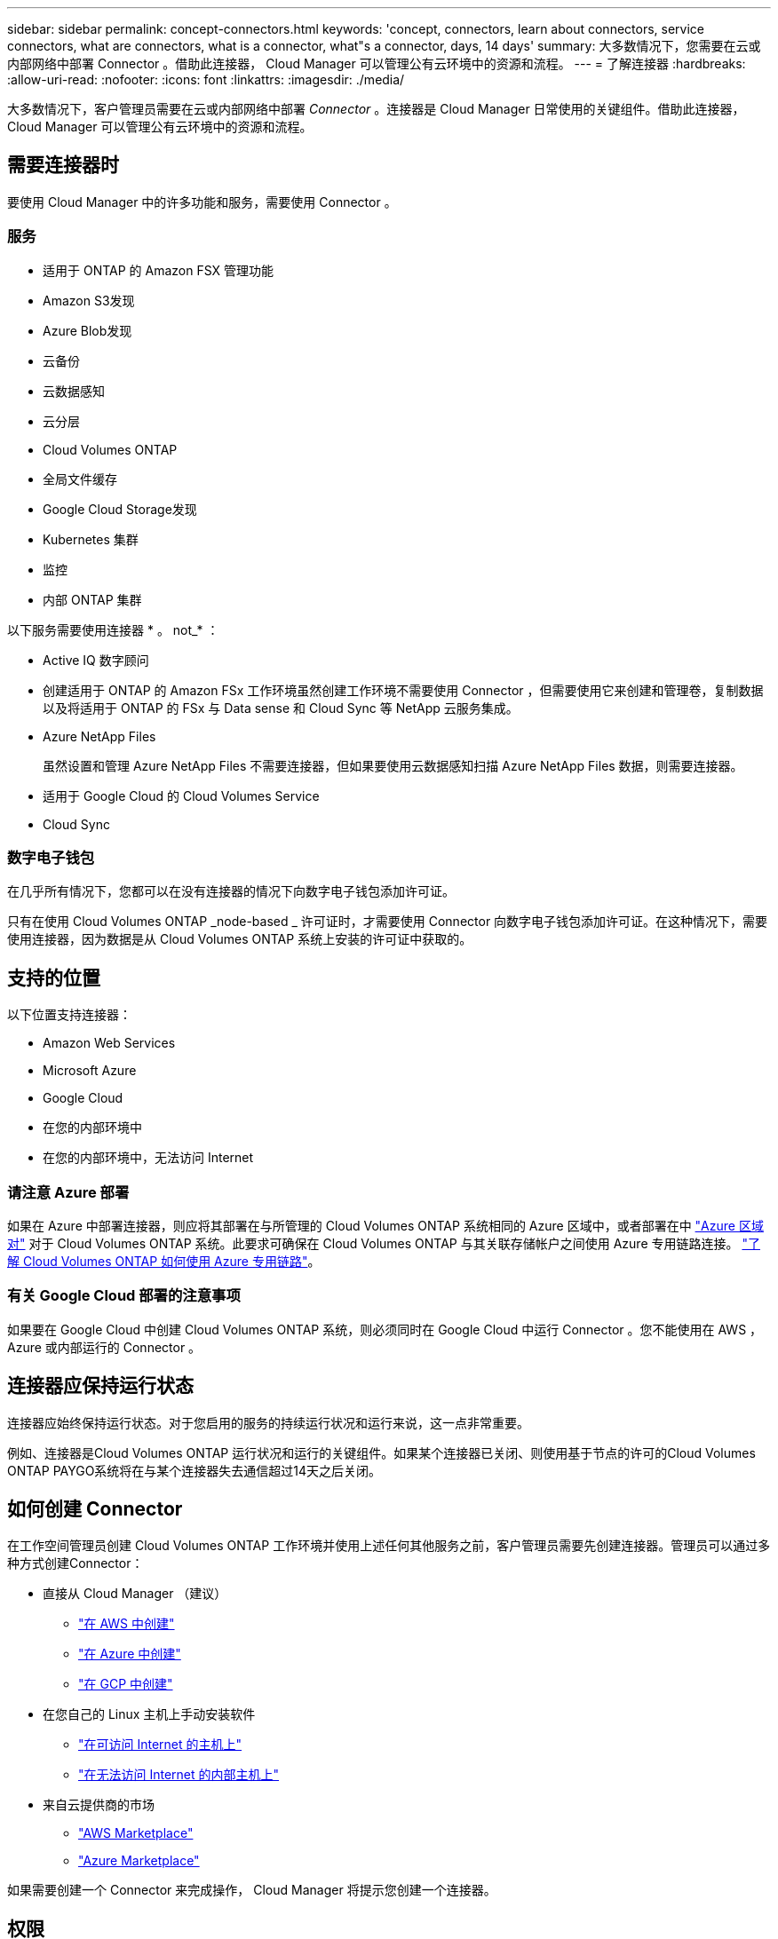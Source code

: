 ---
sidebar: sidebar 
permalink: concept-connectors.html 
keywords: 'concept, connectors, learn about connectors, service connectors, what are connectors, what is a connector, what"s a connector, days, 14 days' 
summary: 大多数情况下，您需要在云或内部网络中部署 Connector 。借助此连接器， Cloud Manager 可以管理公有云环境中的资源和流程。 
---
= 了解连接器
:hardbreaks:
:allow-uri-read: 
:nofooter: 
:icons: font
:linkattrs: 
:imagesdir: ./media/


[role="lead"]
大多数情况下，客户管理员需要在云或内部网络中部署 _Connector_ 。连接器是 Cloud Manager 日常使用的关键组件。借助此连接器， Cloud Manager 可以管理公有云环境中的资源和流程。



== 需要连接器时

要使用 Cloud Manager 中的许多功能和服务，需要使用 Connector 。



=== 服务

* 适用于 ONTAP 的 Amazon FSX 管理功能
* Amazon S3发现
* Azure Blob发现
* 云备份
* 云数据感知
* 云分层
* Cloud Volumes ONTAP
* 全局文件缓存
* Google Cloud Storage发现
* Kubernetes 集群
* 监控
* 内部 ONTAP 集群


以下服务需要使用连接器 * 。 not_* ：

* Active IQ 数字顾问
* 创建适用于 ONTAP 的 Amazon FSx 工作环境虽然创建工作环境不需要使用 Connector ，但需要使用它来创建和管理卷，复制数据以及将适用于 ONTAP 的 FSx 与 Data sense 和 Cloud Sync 等 NetApp 云服务集成。
* Azure NetApp Files
+
虽然设置和管理 Azure NetApp Files 不需要连接器，但如果要使用云数据感知扫描 Azure NetApp Files 数据，则需要连接器。

* 适用于 Google Cloud 的 Cloud Volumes Service
* Cloud Sync




=== 数字电子钱包

在几乎所有情况下，您都可以在没有连接器的情况下向数字电子钱包添加许可证。

只有在使用 Cloud Volumes ONTAP _node-based _ 许可证时，才需要使用 Connector 向数字电子钱包添加许可证。在这种情况下，需要使用连接器，因为数据是从 Cloud Volumes ONTAP 系统上安装的许可证中获取的。



== 支持的位置

以下位置支持连接器：

* Amazon Web Services
* Microsoft Azure
* Google Cloud
* 在您的内部环境中
* 在您的内部环境中，无法访问 Internet




=== 请注意 Azure 部署

如果在 Azure 中部署连接器，则应将其部署在与所管理的 Cloud Volumes ONTAP 系统相同的 Azure 区域中，或者部署在中 https://docs.microsoft.com/en-us/azure/availability-zones/cross-region-replication-azure#azure-cross-region-replication-pairings-for-all-geographies["Azure 区域对"^] 对于 Cloud Volumes ONTAP 系统。此要求可确保在 Cloud Volumes ONTAP 与其关联存储帐户之间使用 Azure 专用链路连接。 https://docs.netapp.com/us-en/cloud-manager-cloud-volumes-ontap/task-enabling-private-link.html["了解 Cloud Volumes ONTAP 如何使用 Azure 专用链路"^]。



=== 有关 Google Cloud 部署的注意事项

如果要在 Google Cloud 中创建 Cloud Volumes ONTAP 系统，则必须同时在 Google Cloud 中运行 Connector 。您不能使用在 AWS ， Azure 或内部运行的 Connector 。



== 连接器应保持运行状态

连接器应始终保持运行状态。对于您启用的服务的持续运行状况和运行来说，这一点非常重要。

例如、连接器是Cloud Volumes ONTAP 运行状况和运行的关键组件。如果某个连接器已关闭、则使用基于节点的许可的Cloud Volumes ONTAP PAYGO系统将在与某个连接器失去通信超过14天之后关闭。



== 如何创建 Connector

在工作空间管理员创建 Cloud Volumes ONTAP 工作环境并使用上述任何其他服务之前，客户管理员需要先创建连接器。管理员可以通过多种方式创建Connector：

* 直接从 Cloud Manager （建议）
+
** link:task-creating-connectors-aws.html["在 AWS 中创建"]
** link:task-creating-connectors-azure.html["在 Azure 中创建"]
** link:task-creating-connectors-gcp.html["在 GCP 中创建"]


* 在您自己的 Linux 主机上手动安装软件
+
** link:task-installing-linux.html["在可访问 Internet 的主机上"]
** link:task-install-connector-onprem-no-internet.html["在无法访问 Internet 的内部主机上"]


* 来自云提供商的市场
+
** link:task-launching-aws-mktp.html["AWS Marketplace"]
** link:task-launching-azure-mktp.html["Azure Marketplace"]




如果需要创建一个 Connector 来完成操作， Cloud Manager 将提示您创建一个连接器。



== 权限

创建 Connector 需要特定权限，而 Connector 实例本身也需要另一组权限。



=== 创建 Connector 的权限

从 Cloud Manager 创建 Connector 的用户需要特定权限才能在您选择的云提供商中部署此实例。Cloud Manager 将在您创建 Connector 时提醒您权限要求。

* link:task-creating-connectors-aws.html["查看所需的AWS权限"]
* link:task-creating-connectors-azure.html["查看所需的Azure权限"]
* link:task-creating-connectors-gcp.html["查看所需的Google Cloud权限"]




=== Connector 实例的权限

Connector 需要特定的云提供商权限才能代表您执行操作。例如，部署和管理 Cloud Volumes ONTAP 。

直接从 Cloud Manager 创建 Connector 时， Cloud Manager 会使用所需权限创建 Connector 。您无需执行任何操作。

如果您自己从 AWS Marketplace ， Azure Marketplace 或通过手动安装软件来创建 Connector ，则需要确保已设置正确的权限。

* link:reference-permissions-aws.html["了解Connector如何使用AWS权限"]
* link:reference-permissions-azure.html["了解Connector如何使用Azure权限"]
* link:reference-permissions-gcp.html["了解Connector如何使用Google Cloud权限"]




== 连接器升级

我们通常每月更新一次 Connector 软件，以引入新功能并提高稳定性。虽然 Cloud Manager 平台中的大多数服务和功能均通过基于 SaaS 的软件提供，但有几项特性和功能取决于 Connector 的版本。其中包括 Cloud Volumes ONTAP 管理，内部 ONTAP 集群管理，设置和帮助。

只要有最新版本， Connector 就会自动将其软件更新到最新版本 link:reference-networking-cloud-manager.html["出站 Internet 访问"] 以获取软件更新。



== 每个连接器的工作环境数量

Connector 可以在 Cloud Manager 中管理多个工作环境。一个 Connector 应管理的最大工作环境数因情况而异。具体取决于工作环境的类型，卷数量，要管理的容量以及用户数量。

如果您要进行大规模部署，请与 NetApp 代表合作来估算您的环境规模。如果您在此过程中遇到任何问题，请通过产品内聊天联系我们。



== 何时使用多个连接器

在某些情况下，您可能只需要一个连接器，但可能需要两个或更多连接器。

以下是几个示例：

* 您正在使用多云环境（ AWS 和 Azure ），因此在 AWS 中有一个连接器，在 Azure 中有另一个连接器。每个都管理在这些环境中运行的 Cloud Volumes ONTAP 系统。
* 服务提供商可能会使用一个 NetApp 帐户为其客户提供服务，而使用另一个帐户为其某个业务部门提供灾难恢复。每个帐户都有单独的 Connectors 。




== 在相同的工作环境中使用多个连接器

您可以同时管理具有多个连接器的工作环境，以实现灾难恢复。如果一个连接器发生故障，您可以切换到另一个连接器以立即管理工作环境。

要设置此配置，请执行以下操作：

. link:task-managing-connectors.html["切换到另一个连接器"]
. 发现现有工作环境。
+
** https://docs.netapp.com/us-en/cloud-manager-cloud-volumes-ontap/task-adding-systems.html["将现有 Cloud Volumes ONTAP 系统添加到 Cloud Manager"^]
** https://docs.netapp.com/us-en/cloud-manager-ontap-onprem/task-discovering-ontap.html["发现 ONTAP 集群"^]


. 设置 https://docs.netapp.com/us-en/cloud-manager-cloud-volumes-ontap/concept-storage-management.html["容量管理模式"^]
+
只能将主连接器设置为 * 自动模式 * 。如果出于灾难恢复目的而切换到另一个连接器，则可以根据需要更改容量管理模式。





== 何时在连接器之间切换

创建首个 Connector 时， Cloud Manager 会自动对您创建的每个附加工作环境使用此 Connector 。创建额外的 Connector 后，您需要在它们之间切换，以查看每个 Connector 特有的工作环境。

link:task-managing-connectors.html["了解如何在连接器之间切换"]。



== 本地用户界面

而您应从执行几乎所有任务 https://cloudmanager.netapp.com["SaaS 用户界面"^]，连接器上仍提供本地用户界面。如果您在无法访问 Internet 的环境中安装 Connector ，并且需要从 Connector 本身执行一些任务，而不是从 SaaS 界面执行这些任务，则需要使用此接口：

* link:task-configuring-proxy.html["设置代理服务器"]
* 安装修补程序（您通常与 NetApp 人员一起安装修补程序）
* 下载 AutoSupport 消息（通常在遇到问题时由 NetApp 人员指导）


link:task-managing-connectors.html#access-the-local-ui["了解如何访问本地 UI"]。
